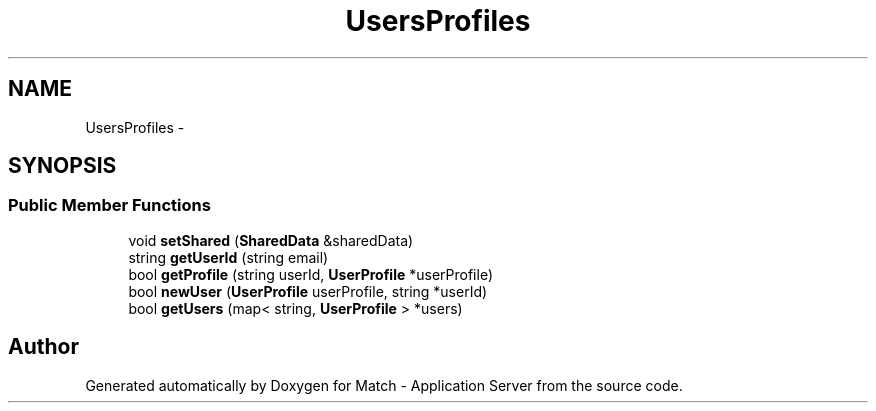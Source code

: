 .TH "UsersProfiles" 3 "Fri May 27 2016" "Match - Application Server" \" -*- nroff -*-
.ad l
.nh
.SH NAME
UsersProfiles \- 
.SH SYNOPSIS
.br
.PP
.SS "Public Member Functions"

.in +1c
.ti -1c
.RI "void \fBsetShared\fP (\fBSharedData\fP &sharedData)"
.br
.ti -1c
.RI "string \fBgetUserId\fP (string email)"
.br
.ti -1c
.RI "bool \fBgetProfile\fP (string userId, \fBUserProfile\fP *userProfile)"
.br
.ti -1c
.RI "bool \fBnewUser\fP (\fBUserProfile\fP userProfile, string *userId)"
.br
.ti -1c
.RI "bool \fBgetUsers\fP (map< string, \fBUserProfile\fP > *users)"
.br
.in -1c

.SH "Author"
.PP 
Generated automatically by Doxygen for Match - Application Server from the source code\&.
